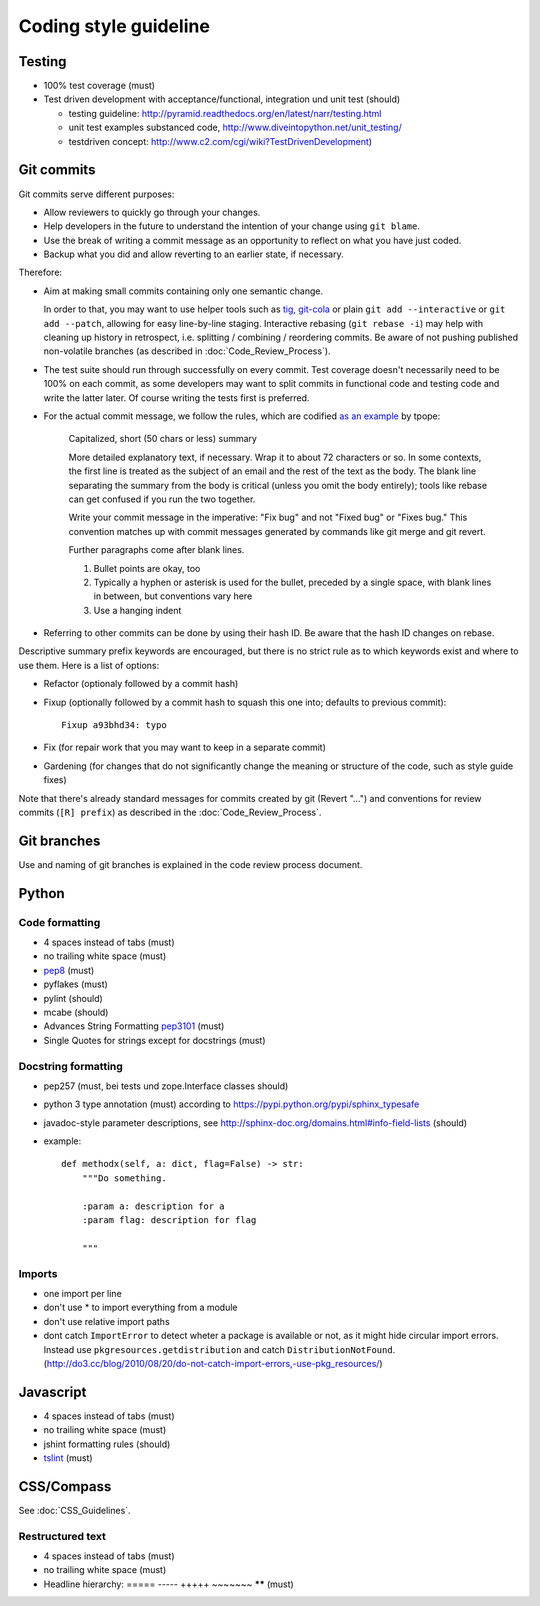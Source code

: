 Coding style guideline
======================

Testing
-------

* 100% test coverage (must)
* Test driven development with acceptance/functional, integration und unit test (should)

  * testing guideline: http://pyramid.readthedocs.org/en/latest/narr/testing.html
  * unit test examples substanced code, http://www.diveintopython.net/unit_testing/
  * testdriven concept: http://www.c2.com/cgi/wiki?TestDrivenDevelopment)


Git commits
-----------

Git commits serve different purposes:

* Allow reviewers to quickly go through your changes.
* Help developers in the future to understand the intention of your change
  using ``git blame``.
* Use the break of writing a commit message as an opportunity to reflect on
  what you have just coded.
* Backup what you did and allow reverting to an earlier state, if necessary.


Therefore:

* Aim at making small commits containing only one semantic change.

  In order to that, you may want to use helper tools such as
  `tig <https://redmine.liqd.net/issues/1184>`_,
  `git-cola <https://git-cola.github.io/>`_ or plain ``git add --interactive``
  or ``git add --patch``, allowing for easy line-by-line staging. Interactive
  rebasing (``git rebase -i``) may help with cleaning up history in retrospect,
  i.e. splitting / combining / reordering commits. Be aware of not pushing
  published non-volatile branches (as described in :doc:`Code_Review_Process`).

* The test suite should run through successfully on every commit. Test coverage
  doesn't necessarily need to be 100% on each commit, as some developers may
  want to split commits in functional code and testing code and write the
  latter later. Of course writing the tests first is preferred.

* For the actual commit message, we follow the rules, which are codified
  `as an example <http://tbaggery.com/2008/04/19/a-note-about-git-commit-messages.html>`_
  by tpope:

    Capitalized, short (50 chars or less) summary

    More detailed explanatory text, if necessary.  Wrap it to about 72
    characters or so.  In some contexts, the first line is treated as the
    subject of an email and the rest of the text as the body.  The blank
    line separating the summary from the body is critical (unless you omit
    the body entirely); tools like rebase can get confused if you run the
    two together.

    Write your commit message in the imperative: "Fix bug" and not "Fixed bug"
    or "Fixes bug."  This convention matches up with commit messages generated
    by commands like git merge and git revert.

    Further paragraphs come after blank lines.

    1. Bullet points are okay, too

    2. Typically a hyphen or asterisk is used for the bullet, preceded by a
       single space, with blank lines in between, but conventions vary here

    3. Use a hanging indent

* Referring to other commits can be done by using their hash ID.  Be aware
  that the hash ID changes on rebase.


Descriptive summary prefix keywords are encouraged, but there is no
strict rule as to which keywords exist and where to use them.  Here is
a list of options:

* Refactor (optionaly followed by a commit hash)

* Fixup (optionally followed by a commit hash to squash this one into;
  defaults to previous commit)::

    Fixup a93bhd34: typo

* Fix (for repair work that you may want to keep in a separate commit)

* Gardening (for changes that do not significantly change the meaning
  or structure of the code, such as style guide fixes)

Note that there's already standard messages for commits created by git
(Revert "...") and conventions for review commits (``[R] prefix``) as
described in the :doc:`Code_Review_Process`.


Git branches
------------

Use and naming of git branches is explained in the code review process
document.


Python
------

Code formatting
+++++++++++++++

* 4 spaces instead of tabs (must)
* no trailing white space (must)

* `pep8 <http://legacy.python.org/dev/peps/pep-0008/>`_ (must)
* pyflakes (must)
* pylint (should)
* mcabe (should)

* Advances String Formatting `pep3101 <http://legacy.python.org/dev/peps/pep-3101/>`_ (must)

* Single Quotes for strings except for docstrings (must)

Docstring formatting
++++++++++++++++++++

* pep257 (must, bei tests und zope.Interface classes should)
* python 3 type annotation (must) according to
  https://pypi.python.org/pypi/sphinx_typesafe
* javadoc-style parameter descriptions, see
  http://sphinx-doc.org/domains.html#info-field-lists (should)
* example::

    def methodx(self, a: dict, flag=False) -> str:
        """Do something.

        :param a: description for a
        :param flag: description for flag

        """


Imports
+++++++

* one import per line
* don't use * to import everything from a module
* don't use relative import paths
* dont catch ``ImportError`` to detect wheter a package is available or not, as
  it might hide circular import errors. Instead use
  ``pkgresources.getdistribution`` and catch ``DistributionNotFound``.
  (http://do3.cc/blog/2010/08/20/do-not-catch-import-errors,-use-pkg_resources/)

Javascript
----------

* 4 spaces instead of tabs (must)
* no trailing white space (must)
* jshint formatting rules (should)
* `tslint <https://github.com/palantir/tslint>`_ (must)

CSS/Compass
-----------

See :doc:`CSS_Guidelines`.

Restructured text
+++++++++++++++++

* 4 spaces instead of tabs (must)
* no trailing white space (must)
* Headline hierarchy: ===== ----- +++++ ~~~~~~~ ****** (must)
